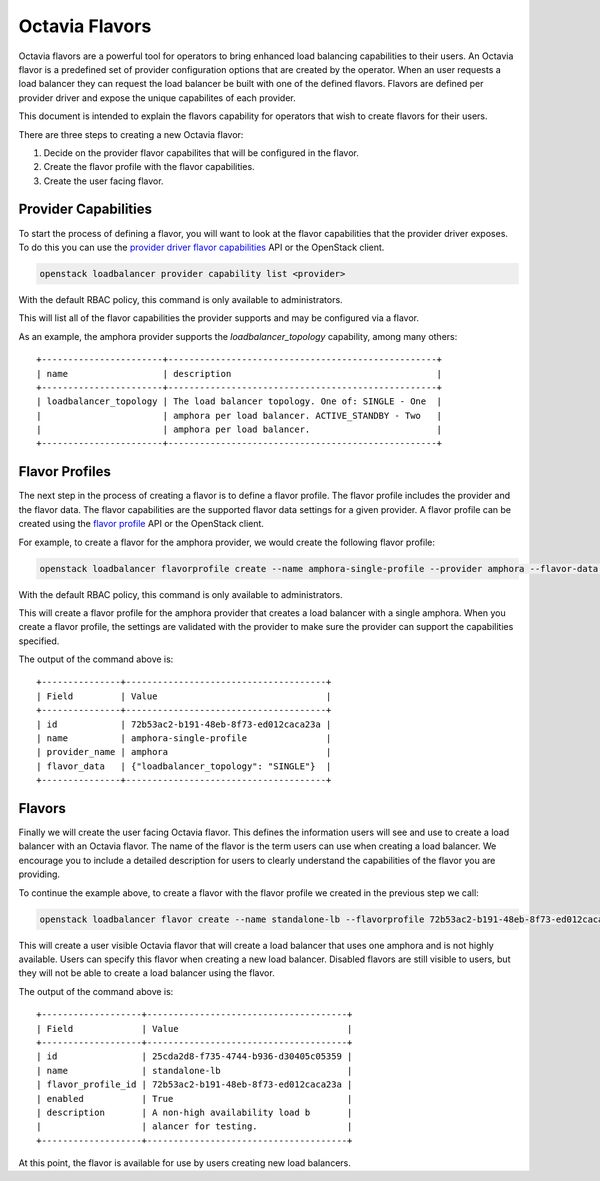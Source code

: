 ..
      Copyright 2018 Rackspace, US Inc.

      Licensed under the Apache License, Version 2.0 (the "License"); you may
      not use this file except in compliance with the License. You may obtain
      a copy of the License at

          http://www.apache.org/licenses/LICENSE-2.0

      Unless required by applicable law or agreed to in writing, software
      distributed under the License is distributed on an "AS IS" BASIS, WITHOUT
      WARRANTIES OR CONDITIONS OF ANY KIND, either express or implied. See the
      License for the specific language governing permissions and limitations
      under the License.

===============
Octavia Flavors
===============

Octavia flavors are a powerful tool for operators to bring enhanced load
balancing capabilities to their users. An Octavia flavor is a predefined
set of provider configuration options that are created by the operator.
When an user requests a load balancer they can request the load balancer
be built with one of the defined flavors. Flavors are defined per provider
driver and expose the unique capabilites of each provider.

This document is intended to explain the flavors capability for operators
that wish to create flavors for their users.

There are three steps to creating a new Octavia flavor:

#. Decide on the provider flavor capabilites that will be configured in the
   flavor.
#. Create the flavor profile with the flavor capabilities.
#. Create the user facing flavor.

Provider Capabilities
=====================

.. _provider driver flavor capabilities: https://docs.openstack.org/api-ref/load-balancer/v2/index.html##show-provider-flavor-capabilities

To start the process of defining a flavor, you will want to look at the
flavor capabilities that the provider driver exposes. To do this you can use
the `provider driver flavor capabilities`_ API or the OpenStack client.

.. code-block:: bash

    openstack loadbalancer provider capability list <provider>

With the default RBAC policy, this command is only available to administrators.

This will list all of the flavor capabilities the provider supports and may
be configured via a flavor.

As an example, the amphora provider supports the `loadbalancer_topology`
capability, among many others::

  +-----------------------+---------------------------------------------------+
  | name                  | description                                       |
  +-----------------------+---------------------------------------------------+
  | loadbalancer_topology | The load balancer topology. One of: SINGLE - One  |
  |                       | amphora per load balancer. ACTIVE_STANDBY - Two   |
  |                       | amphora per load balancer.                        |
  +-----------------------+---------------------------------------------------+

Flavor Profiles
===============

.. _flavor profile: https://docs.openstack.org/api-ref/load-balancer/v2/index.html#create-flavor-profile

The next step in the process of creating a flavor is to define a flavor
profile. The flavor profile includes the provider and the flavor data.
The flavor capabilities are the supported flavor data settings for a given
provider. A flavor profile can be created using the `flavor profile`_ API or
the OpenStack client.

For example, to create a flavor for the amphora provider, we would create the
following flavor profile:

.. code-block:: bash

    openstack loadbalancer flavorprofile create --name amphora-single-profile --provider amphora --flavor-data '{"loadbalancer_topology": "SINGLE"}'

With the default RBAC policy, this command is only available to administrators.

This will create a flavor profile for the amphora provider that creates a load
balancer with a single amphora. When you create a flavor profile, the settings
are validated with the provider to make sure the provider can support the
capabilities specified.

The output of the command above is::

  +---------------+--------------------------------------+
  | Field         | Value                                |
  +---------------+--------------------------------------+
  | id            | 72b53ac2-b191-48eb-8f73-ed012caca23a |
  | name          | amphora-single-profile               |
  | provider_name | amphora                              |
  | flavor_data   | {"loadbalancer_topology": "SINGLE"}  |
  +---------------+--------------------------------------+

Flavors
=======

.. _flavor: https://docs.openstack.org/api-ref/load-balancer/v2/index.html#create-flavor

Finally we will create the user facing Octavia flavor. This defines the
information users will see and use to create a load balancer with an Octavia
flavor. The name of the flavor is the term users can use when creating a load
balancer.  We encourage you to include a detailed description for users to
clearly understand the capabilities of the flavor you are providing.

To continue the example above, to create a flavor with the flavor profile we
created in the previous step we call:

.. code-block:: bash

    openstack loadbalancer flavor create --name standalone-lb --flavorprofile 72b53ac2-b191-48eb-8f73-ed012caca23a --description "A non-high availability load balancer for testing." --enable

This will create a user visible Octavia flavor that will create a load balancer
that uses one amphora and is not highly available. Users can specify this
flavor when creating a new load balancer. Disabled flavors are still visible
to users, but they will not be able to create a load balancer using the flavor.

The output of the command above is::

  +-------------------+--------------------------------------+
  | Field             | Value                                |
  +-------------------+--------------------------------------+
  | id                | 25cda2d8-f735-4744-b936-d30405c05359 |
  | name              | standalone-lb                        |
  | flavor_profile_id | 72b53ac2-b191-48eb-8f73-ed012caca23a |
  | enabled           | True                                 |
  | description       | A non-high availability load b       |
  |                   | alancer for testing.                 |
  +-------------------+--------------------------------------+

At this point, the flavor is available for use by users creating new load
balancers.
